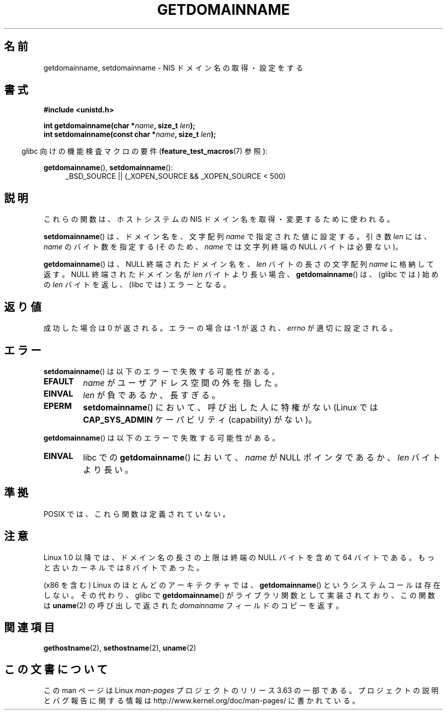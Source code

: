 .\" Copyright 1993 Rickard E. Faith (faith@cs.unc.edu)
.\"
.\" %%%LICENSE_START(VERBATIM)
.\" Permission is granted to make and distribute verbatim copies of this
.\" manual provided the copyright notice and this permission notice are
.\" preserved on all copies.
.\"
.\" Permission is granted to copy and distribute modified versions of this
.\" manual under the conditions for verbatim copying, provided that the
.\" entire resulting derived work is distributed under the terms of a
.\" permission notice identical to this one.
.\"
.\" Since the Linux kernel and libraries are constantly changing, this
.\" manual page may be incorrect or out-of-date.  The author(s) assume no
.\" responsibility for errors or omissions, or for damages resulting from
.\" the use of the information contained herein.  The author(s) may not
.\" have taken the same level of care in the production of this manual,
.\" which is licensed free of charge, as they might when working
.\" professionally.
.\"
.\" Formatted or processed versions of this manual, if unaccompanied by
.\" the source, must acknowledge the copyright and authors of this work.
.\" %%%LICENSE_END
.\"
.\" Modified 1997-08-25 by Nicolás Lichtmaier <nick@debian.org>
.\" Modified 2004-06-17 by Michael Kerrisk <mtk.manpages@gmail.com>
.\" Modified 2008-11-27 by mtk
.\"
.\"*******************************************************************
.\"
.\" This file was generated with po4a. Translate the source file.
.\"
.\"*******************************************************************
.\"
.\" Japanese Version Copyright (c) 1997 SUTO, Mitsuaki
.\"         all rights reserved.
.\" Translated 1997-06-27, SUTO, Mitsuaki <suto@av.crl.sony.co.jp>
.\" Updated 2000-10-03, Yuichi SATO <sato@complex.eng.hokudai.ac.jp>
.\" Updated & Modified 2004-12-29, Yuichi SATO <ysato444@yahoo.co.jp>
.\" Updated 2008-12-26, Akihiro MOTOKI <amotoki@dd.iij4u.or.jp>, LDP v3.15
.\"
.TH GETDOMAINNAME 2 2012\-10\-25 Linux "Linux Programmer's Manual"
.SH 名前
getdomainname, setdomainname \- NIS ドメイン名の取得・設定をする
.SH 書式
\fB#include <unistd.h>\fP
.sp
\fBint getdomainname(char *\fP\fIname\fP\fB, size_t \fP\fIlen\fP\fB);\fP
.br
\fBint setdomainname(const char *\fP\fIname\fP\fB, size_t \fP\fIlen\fP\fB);\fP
.sp
.in -4n
glibc 向けの機能検査マクロの要件 (\fBfeature_test_macros\fP(7)  参照):
.in
.sp
.ad l
\fBgetdomainname\fP(), \fBsetdomainname\fP():
.RS 4
_BSD_SOURCE || (_XOPEN_SOURCE && _XOPEN_SOURCE\ <\ 500)
.RE
.ad
.SH 説明
これらの関数は、ホストシステムの NIS ドメイン名を取得・変更するために使われる。

\fBsetdomainname\fP()  は、ドメイン名を、文字配列 \fIname\fP で指定された値に設定する。 引き数 \fIlen\fP には、
\fIname\fP のバイト数を指定する (そのため、 \fIname\fP では文字列終端の NULL バイトは必要ない)。

\fBgetdomainname\fP()  は、NULL 終端されたドメイン名を、 \fIlen\fP バイトの長さの文字配列 \fIname\fP に格納して返す。
NULL 終端されたドメイン名が \fIlen\fP バイトより長い場合、 \fBgetdomainname\fP()  は、(glibc では) 始めの
\fIlen\fP バイトを返し、(libc では) エラーとなる。
.SH 返り値
成功した場合は 0 が返される。エラーの場合は \-1 が返され、 \fIerrno\fP が適切に設定される。
.SH エラー
\fBsetdomainname\fP()  は以下のエラーで失敗する可能性がある。
.TP 
\fBEFAULT\fP
\fIname\fP がユーザアドレス空間の外を指した。
.TP 
\fBEINVAL\fP
\fIlen\fP が負であるか、長すぎる。
.TP 
\fBEPERM\fP
\fBsetdomainname\fP()  において、呼び出した人に特権がない (Linux では \fBCAP_SYS_ADMIN\fP ケーパビリティ
(capability) がない)。
.PP
\fBgetdomainname\fP()  は以下のエラーで失敗する可能性がある。
.TP 
\fBEINVAL\fP
libc での \fBgetdomainname\fP()  において、 \fIname\fP が NULL ポインタであるか、 \fIlen\fP バイトより長い。
.SH 準拠
.\" But they appear on most systems...
POSIX では、これら関数は定義されていない。
.SH 注意
Linux 1.0 以降では、ドメイン名の長さの上限は 終端の NULL バイトを含めて 64 バイトである。 もっと古いカーネルでは 8
バイトであった。

(x86 を含む) Linux のほとんどのアーキテクチャでは、 \fBgetdomainname\fP()  というシステムコールは存在しない。
その代わり、glibc で \fBgetdomainname\fP()  がライブラリ関数として実装されており、この関数は \fBuname\fP(2)
の呼び出しで返された \fIdomainname\fP フィールドのコピーを返す。
.SH 関連項目
\fBgethostname\fP(2), \fBsethostname\fP(2), \fBuname\fP(2)
.SH この文書について
この man ページは Linux \fIman\-pages\fP プロジェクトのリリース 3.63 の一部
である。プロジェクトの説明とバグ報告に関する情報は
http://www.kernel.org/doc/man\-pages/ に書かれている。
